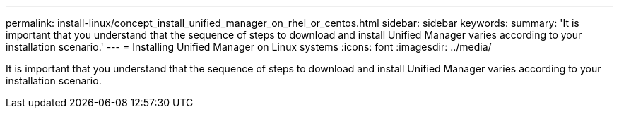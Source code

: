 ---
permalink: install-linux/concept_install_unified_manager_on_rhel_or_centos.html
sidebar: sidebar
keywords: 
summary: 'It is important that you understand that the sequence of steps to download and install Unified Manager varies according to your installation scenario.'
---
= Installing Unified Manager on Linux systems
:icons: font
:imagesdir: ../media/

[.lead]
It is important that you understand that the sequence of steps to download and install Unified Manager varies according to your installation scenario.
